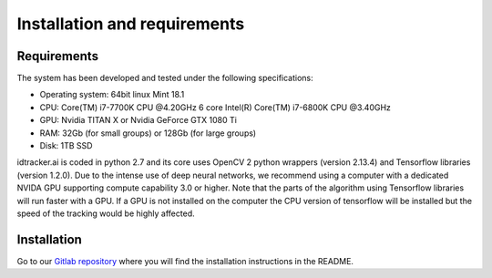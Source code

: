 Installation and requirements
=============================

^^^^^^^^^^^^
Requirements
^^^^^^^^^^^^

The system has been developed and tested under the following specifications:

- Operating system: 64bit linux Mint 18.1
- CPU: Core(TM) i7-7700K CPU @4.20GHz   6 core Intel(R) Core(TM) i7-6800K CPU @3.40GHz
- GPU: Nvidia TITAN X or Nvidia GeForce GTX 1080 Ti
- RAM: 32Gb (for small groups) or 128Gb (for large groups)
- Disk: 1TB SSD

idtracker.ai is coded in python 2.7 and its core uses OpenCV 2 python wrappers
(version 2.13.4) and Tensorflow libraries (version 1.2.0). Due to the intense
use of deep neural networks, we recommend using a computer with a dedicated
NVIDA GPU supporting compute capability 3.0 or higher. Note that the parts of
the algorithm using Tensorflow libraries will run faster with a GPU. If a GPU
is not installed on the computer the CPU version of tensorflow will be installed
but the speed of the tracking would be highly affected.

^^^^^^^^^^^^
Installation
^^^^^^^^^^^^

Go to our `Gitlab repository <https://gitlab.com/polavieja_lab/idtrackerai/tree/write_setup>`_
where you will find the installation instructions in the README.
